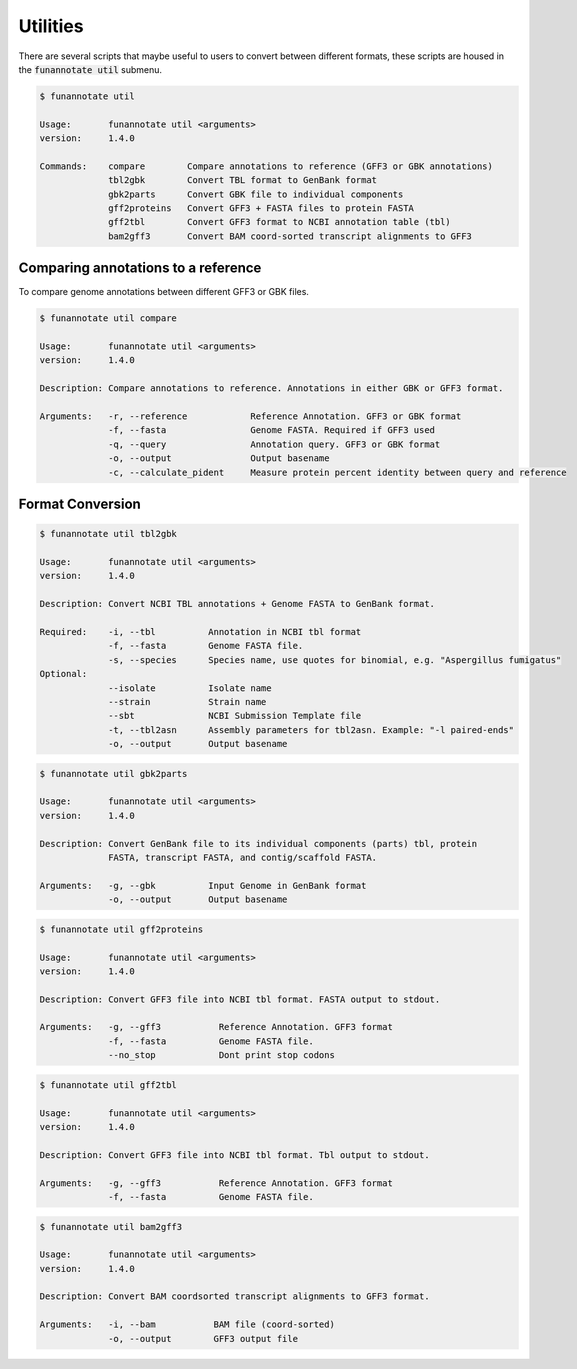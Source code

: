 
.. _utilities:

Utilities
================================
There are several scripts that maybe useful to users to convert between different formats, these scripts are housed in the :code:`funannotate util` submenu.


.. code-block:: none

    $ funannotate util

    Usage:       funannotate util <arguments>
    version:     1.4.0
    
    Commands:    compare        Compare annotations to reference (GFF3 or GBK annotations)
                 tbl2gbk        Convert TBL format to GenBank format
                 gbk2parts      Convert GBK file to individual components
                 gff2proteins   Convert GFF3 + FASTA files to protein FASTA
                 gff2tbl        Convert GFF3 format to NCBI annotation table (tbl)
                 bam2gff3       Convert BAM coord-sorted transcript alignments to GFF3 
                 

Comparing annotations to a reference
---------------------------------------
To compare genome annotations between different GFF3 or GBK files.

.. code-block:: none

    $ funannotate util compare

    Usage:       funannotate util <arguments>
    version:     1.4.0

    Description: Compare annotations to reference. Annotations in either GBK or GFF3 format.
    
    Arguments:   -r, --reference            Reference Annotation. GFF3 or GBK format
                 -f, --fasta                Genome FASTA. Required if GFF3 used
                 -q, --query                Annotation query. GFF3 or GBK format
                 -o, --output               Output basename
                 -c, --calculate_pident     Measure protein percent identity between query and reference
                 
                 
Format Conversion
---------------------------------------

.. code-block:: none

    $ funannotate util tbl2gbk

    Usage:       funannotate util <arguments>
    version:     1.4.0

    Description: Convert NCBI TBL annotations + Genome FASTA to GenBank format.
    
    Required:    -i, --tbl          Annotation in NCBI tbl format
                 -f, --fasta        Genome FASTA file.
                 -s, --species      Species name, use quotes for binomial, e.g. "Aspergillus fumigatus"
    Optional:
                 --isolate          Isolate name
                 --strain           Strain name
                 --sbt              NCBI Submission Template file
                 -t, --tbl2asn      Assembly parameters for tbl2asn. Example: "-l paired-ends"
                 -o, --output       Output basename
                 
.. code-block:: none

    $ funannotate util gbk2parts

    Usage:       funannotate util <arguments>
    version:     1.4.0

    Description: Convert GenBank file to its individual components (parts) tbl, protein
                 FASTA, transcript FASTA, and contig/scaffold FASTA.
    
    Arguments:   -g, --gbk          Input Genome in GenBank format
                 -o, --output       Output basename

.. code-block:: none

    $ funannotate util gff2proteins

    Usage:       funannotate util <arguments>
    version:     1.4.0

    Description: Convert GFF3 file into NCBI tbl format. FASTA output to stdout.
    
    Arguments:   -g, --gff3           Reference Annotation. GFF3 format
                 -f, --fasta          Genome FASTA file.
                 --no_stop            Dont print stop codons

.. code-block:: none

    $ funannotate util gff2tbl

    Usage:       funannotate util <arguments>
    version:     1.4.0

    Description: Convert GFF3 file into NCBI tbl format. Tbl output to stdout.
    
    Arguments:   -g, --gff3           Reference Annotation. GFF3 format
                 -f, --fasta          Genome FASTA file.


.. code-block:: none

    $ funannotate util bam2gff3

    Usage:       funannotate util <arguments>
    version:     1.4.0

    Description: Convert BAM coordsorted transcript alignments to GFF3 format.
    
    Arguments:   -i, --bam           BAM file (coord-sorted)
                 -o, --output        GFF3 output file
